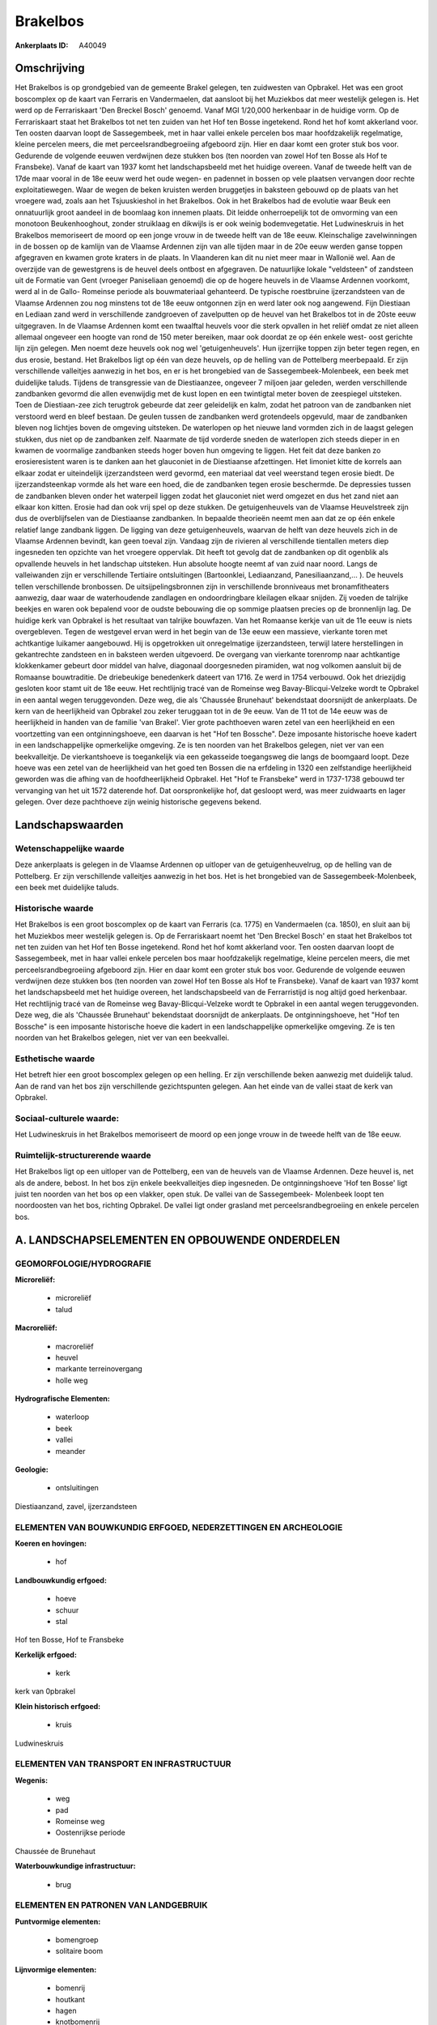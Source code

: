 Brakelbos
=========

:Ankerplaats ID: A40049




Omschrijving
------------

Het Brakelbos is op grondgebied van de gemeente Brakel gelegen, ten
zuidwesten van Opbrakel. Het was een groot boscomplex op de kaart van
Ferraris en Vandermaelen, dat aansloot bij het Muziekbos dat meer
westelijk gelegen is. Het werd op de Ferrariskaart 'Den Breckel Bosch'
genoemd. Vanaf MGI 1/20,000 herkenbaar in de huidige vorm. Op de
Ferrariskaart staat het Brakelbos tot net ten zuiden van het Hof ten
Bosse ingetekend. Rond het hof komt akkerland voor. Ten oosten daarvan
loopt de Sassegembeek, met in haar vallei enkele percelen bos maar
hoofdzakelijk regelmatige, kleine percelen meers, die met
perceelsrandbegroeiing afgeboord zijn. Hier en daar komt een groter stuk
bos voor. Gedurende de volgende eeuwen verdwijnen deze stukken bos (ten
noorden van zowel Hof ten Bosse als Hof te Fransbeke). Vanaf de kaart
van 1937 komt het landschapsbeeld met het huidige overeen. Vanaf de
tweede helft van de 17de maar vooral in de 18e eeuw werd het oude wegen-
en padennet in bossen op vele plaatsen vervangen door rechte
exploitatiewegen. Waar de wegen de beken kruisten werden bruggetjes in
baksteen gebouwd op de plaats van het vroegere wad, zoals aan het
Tsjuuskieshol in het Brakelbos. Ook in het Brakelbos had de evolutie
waar Beuk een onnatuurlijk groot aandeel in de boomlaag kon innemen
plaats. Dit leidde onherroepelijk tot de omvorming van een monotoon
Beukenhooghout, zonder struiklaag en dikwijls is er ook weinig
bodemvegetatie. Het Ludwineskruis in het Brakelbos memoriseert de moord
op een jonge vrouw in de tweede helft van de 18e eeuw. Kleinschalige
zavelwinningen in de bossen op de kamlijn van de Vlaamse Ardennen zijn
van alle tijden maar in de 20e eeuw werden ganse toppen afgegraven en
kwamen grote kraters in de plaats. In Vlaanderen kan dit nu niet meer
maar in Wallonië wel. Aan de overzijde van de gewestgrens is de heuvel
deels ontbost en afgegraven. De natuurlijke lokale "veldsteen" of
zandsteen uit de Formatie van Gent (vroeger Paniseliaan genoemd) die op
de hogere heuvels in de Vlaamse Ardennen voorkomt, werd al in de Gallo-
Romeinse periode als bouwmateriaal gehanteerd. De typische roestbruine
ijzerzandsteen van de Vlaamse Ardennen zou nog minstens tot de 18e eeuw
ontgonnen zijn en werd later ook nog aangewend. Fijn Diestiaan en
Lediaan zand werd in verschillende zandgroeven of zavelputten op de
heuvel van het Brakelbos tot in de 20ste eeuw uitgegraven. In de Vlaamse
Ardennen komt een twaalftal heuvels voor die sterk opvallen in het
reliëf omdat ze niet alleen allemaal ongeveer een hoogte van rond de 150
meter bereiken, maar ook doordat ze op één enkele west- oost gerichte
lijn zijn gelegen. Men noemt deze heuvels ook nog wel 'getuigenheuvels'.
Hun ijzerrijke toppen zijn beter tegen regen, en dus erosie, bestand.
Het Brakelbos ligt op één van deze heuvels, op de helling van de
Pottelberg meerbepaald. Er zijn verschillende valleitjes aanwezig in het
bos, en er is het brongebied van de Sassegembeek-Molenbeek, een beek met
duidelijke taluds. Tijdens de transgressie van de Diestiaanzee, ongeveer
7 miljoen jaar geleden, werden verschillende zandbanken gevormd die
allen evenwijdig met de kust lopen en een twintigtal meter boven de
zeespiegel uitsteken. Toen de Diestiaan-zee zich terugtrok gebeurde dat
zeer geleidelijk en kalm, zodat het patroon van de zandbanken niet
verstoord werd en bleef bestaan. De geulen tussen de zandbanken werd
grotendeels opgevuld, maar de zandbanken bleven nog lichtjes boven de
omgeving uitsteken. De waterlopen op het nieuwe land vormden zich in de
laagst gelegen stukken, dus niet op de zandbanken zelf. Naarmate de tijd
vorderde sneden de waterlopen zich steeds dieper in en kwamen de
voormalige zandbanken steeds hoger boven hun omgeving te liggen. Het
feit dat deze banken zo erosieresistent waren is te danken aan het
glauconiet in de Diestiaanse afzettingen. Het limoniet kitte de korrels
aan elkaar zodat er uiteindelijk ijzerzandsteen werd gevormd, een
materiaal dat veel weerstand tegen erosie biedt. De ijzerzandsteenkap
vormde als het ware een hoed, die de zandbanken tegen erosie beschermde.
De depressies tussen de zandbanken bleven onder het waterpeil liggen
zodat het glauconiet niet werd omgezet en dus het zand niet aan elkaar
kon kitten. Erosie had dan ook vrij spel op deze stukken. De
getuigenheuvels van de Vlaamse Heuvelstreek zijn dus de overblijfselen
van de Diestiaanse zandbanken. In bepaalde theorieën neemt men aan dat
ze op één enkele relatief lange zandbank liggen. De ligging van deze
getuigenheuvels, waarvan de helft van deze heuvels zich in de Vlaamse
Ardennen bevindt, kan geen toeval zijn. Vandaag zijn de rivieren al
verschillende tientallen meters diep ingesneden ten opzichte van het
vroegere oppervlak. Dit heeft tot gevolg dat de zandbanken op dit
ogenblik als opvallende heuvels in het landschap uitsteken. Hun absolute
hoogte neemt af van zuid naar noord. Langs de valleiwanden zijn er
verschillende Tertiaire ontsluitingen (Bartoonklei, Lediaanzand,
Panesiliaanzand,… ). De heuvels tellen verschillende bronbossen. De
uitsijpelingsbronnen zijn in verschillende bronniveaus met
bronamfitheaters aanwezig, daar waar de waterhoudende zandlagen en
ondoordringbare kleilagen elkaar snijden. Zij voeden de talrijke beekjes
en waren ook bepalend voor de oudste bebouwing die op sommige plaatsen
precies op de bronnenlijn lag. De huidige kerk van Opbrakel is het
resultaat van talrijke bouwfazen. Van het Romaanse kerkje van uit de 11e
eeuw is niets overgebleven. Tegen de westgevel ervan werd in het begin
van de 13e eeuw een massieve, vierkante toren met achtkantige luikamer
aangebouwd. Hij is opgetrokken uit onregelmatige ijzerzandsteen, terwijl
latere herstellingen in gekantrechte zandsteen en in baksteen werden
uitgevoerd. De overgang van vierkante torenromp naar achtkantige
klokkenkamer gebeurt door middel van halve, diagonaal doorgesneden
piramiden, wat nog volkomen aansluit bij de Romaanse bouwtraditie. De
driebeukige benedenkerk dateert van 1716. Ze werd in 1754 verbouwd. Ook
het driezijdig gesloten koor stamt uit de 18e eeuw. Het rechtlijnig
tracé van de Romeinse weg Bavay-Blicqui-Velzeke wordt te Opbrakel in een
aantal wegen teruggevonden. Deze weg, die als 'Chaussée Brunehaut'
bekendstaat doorsnijdt de ankerplaats. De kern van de heerlijkheid van
Opbrakel zou zeker teruggaan tot in de 9e eeuw. Van de 11 tot de 14e
eeuw was de heerlijkheid in handen van de familie 'van Brakel'. Vier
grote pachthoeven waren zetel van een heerlijkheid en een voortzetting
van een ontginningshoeve, een daarvan is het "Hof ten Bossche". Deze
imposante historische hoeve kadert in een landschappelijke opmerkelijke
omgeving. Ze is ten noorden van het Brakelbos gelegen, niet ver van een
beekvalleitje. De vierkantshoeve is toegankelijk via een gekasseide
toegangsweg die langs de boomgaard loopt. Deze hoeve was een zetel van
de heerlijkheid van het goed ten Bossen die na erfdeling in 1320 een
zelfstandige heerlijkheid geworden was die afhing van de
hoofdheerlijkheid Opbrakel. Het "Hof te Fransbeke" werd in 1737-1738
gebouwd ter vervanging van het uit 1572 daterende hof. Dat
oorspronkelijke hof, dat gesloopt werd, was meer zuidwaarts en lager
gelegen. Over deze pachthoeve zijn weinig historische gegevens bekend.



Landschapswaarden
-----------------


Wetenschappelijke waarde
~~~~~~~~~~~~~~~~~~~~~~~~

Deze ankerplaats is gelegen in de Vlaamse Ardennen op uitloper van de
getuigenheuvelrug, op de helling van de Pottelberg. Er zijn
verschillende valleitjes aanwezig in het bos. Het is het brongebied van
de Sassegembeek-Molenbeek, een beek met duidelijke taluds.

Historische waarde
~~~~~~~~~~~~~~~~~~


Het Brakelbos is een groot boscomplex op de kaart van Ferraris (ca.
1775) en Vandermaelen (ca. 1850), en sluit aan bij het Muziekbos meer
westelijk gelegen is. Op de Ferrariskaart noemt het 'Den Breckel Bosch'
en staat het Brakelbos tot net ten zuiden van het Hof ten Bosse
ingetekend. Rond het hof komt akkerland voor. Ten oosten daarvan loopt
de Sassegembeek, met in haar vallei enkele percelen bos maar
hoofdzakelijk regelmatige, kleine percelen meers, die met
perceelsrandbegroeiing afgeboord zijn. Hier en daar komt een groter stuk
bos voor. Gedurende de volgende eeuwen verdwijnen deze stukken bos (ten
noorden van zowel Hof ten Bosse als Hof te Fransbeke). Vanaf de kaart
van 1937 komt het landschapsbeeld met het huidige overeen, het
landschapsbeeld van de Ferrarristijd is nog altijd goed herkenbaar. Het
rechtlijnig tracé van de Romeinse weg Bavay-Blicqui-Velzeke wordt te
Opbrakel in een aantal wegen teruggevonden. Deze weg, die als 'Chaussée
Brunehaut' bekendstaat doorsnijdt de ankerplaats. De ontginningshoeve,
het "Hof ten Bossche" is een imposante historische hoeve die kadert in
een landschappelijke opmerkelijke omgeving. Ze is ten noorden van het
Brakelbos gelegen, niet ver van een beekvallei.

Esthetische waarde
~~~~~~~~~~~~~~~~~~

Het betreft hier een groot boscomplex gelegen op
een helling. Er zijn verschillende beken aanwezig met duidelijk talud.
Aan de rand van het bos zijn verschillende gezichtspunten gelegen. Aan
het einde van de vallei staat de kerk van Opbrakel.


Sociaal-culturele waarde:
~~~~~~~~~~~~~~~~~~~~~~~~


Het Ludwineskruis in het Brakelbos
memoriseert de moord op een jonge vrouw in de tweede helft van de 18e
eeuw.

Ruimtelijk-structurerende waarde
~~~~~~~~~~~~~~~~~~~~~~~~~~~~~~~~~

Het Brakelbos ligt op een uitloper van de Pottelberg, een van de
heuvels van de Vlaamse Ardennen. Deze heuvel is, net als de andere,
bebost. In het bos zijn enkele beekvalleitjes diep ingesneden. De
ontginningshoeve 'Hof ten Bosse' ligt juist ten noorden van het bos op
een vlakker, open stuk. De vallei van de Sassegembeek- Molenbeek loopt
ten noordoosten van het bos, richting Opbrakel. De vallei ligt onder
grasland met perceelsrandbegroeiing en enkele percelen bos.



A. LANDSCHAPSELEMENTEN EN OPBOUWENDE ONDERDELEN
-----------------------------------------------



GEOMORFOLOGIE/HYDROGRAFIE
~~~~~~~~~~~~~~~~~~~~~~~~

**Microreliëf:**

 * microreliëf
 * talud


**Macroreliëf:**

 * macroreliëf
 * heuvel
 * markante terreinovergang
 * holle weg

**Hydrografische Elementen:**

 * waterloop
 * beek
 * vallei
 * meander


**Geologie:**

 * ontsluitingen


Diestiaanzand, zavel, ijzerzandsteen

ELEMENTEN VAN BOUWKUNDIG ERFGOED, NEDERZETTINGEN EN ARCHEOLOGIE
~~~~~~~~~~~~~~~~~~~~~~~~~~~~~~~~~~~~~~~~~~~~~~~~~~~~~~~~~~~~~~~

**Koeren en hovingen:**

 * hof


**Landbouwkundig erfgoed:**

 * hoeve
 * schuur
 * stal


Hof ten Bosse, Hof te Fransbeke

**Kerkelijk erfgoed:**

 * kerk


kerk van 0pbrakel

**Klein historisch erfgoed:**

 * kruis


Ludwineskruis

ELEMENTEN VAN TRANSPORT EN INFRASTRUCTUUR
~~~~~~~~~~~~~~~~~~~~~~~~~~~~~~~~~~~~~~~~~

**Wegenis:**

 * weg
 * pad
 * Romeinse weg
 * Oostenrijkse periode


Chaussée de Brunehaut

**Waterbouwkundige infrastructuur:**

 * brug



ELEMENTEN EN PATRONEN VAN LANDGEBRUIK
~~~~~~~~~~~~~~~~~~~~~~~~~~~~~~~~~~~~~

**Puntvormige elementen:**

 * bomengroep
 * solitaire boom


**Lijnvormige elementen:**

 * bomenrij
 * houtkant
 * hagen
 * knotbomenrij
 * kaphaag
 * perceelsrandbegroeiing

**Historisch stabiel landgebruik:**

 * permanent grasland


**Bos:**

 * loof
 * hooghout



OPMERKINGEN EN KNELPUNTEN
~~~~~~~~~~~~~~~~~~~~~~~~

De hoogspanningsleiding loopt dwars door de ankerplaats. Aan de
ontginningshoeve 'Hof ten Bosse' zijn wat verbouwingswerken gebeurd (oa
aan schuur), die het zicht wat schaden. Juist aan grens met het Waalse
gewest, aan Waalse zijde ligt een grote zandontginningsput.



